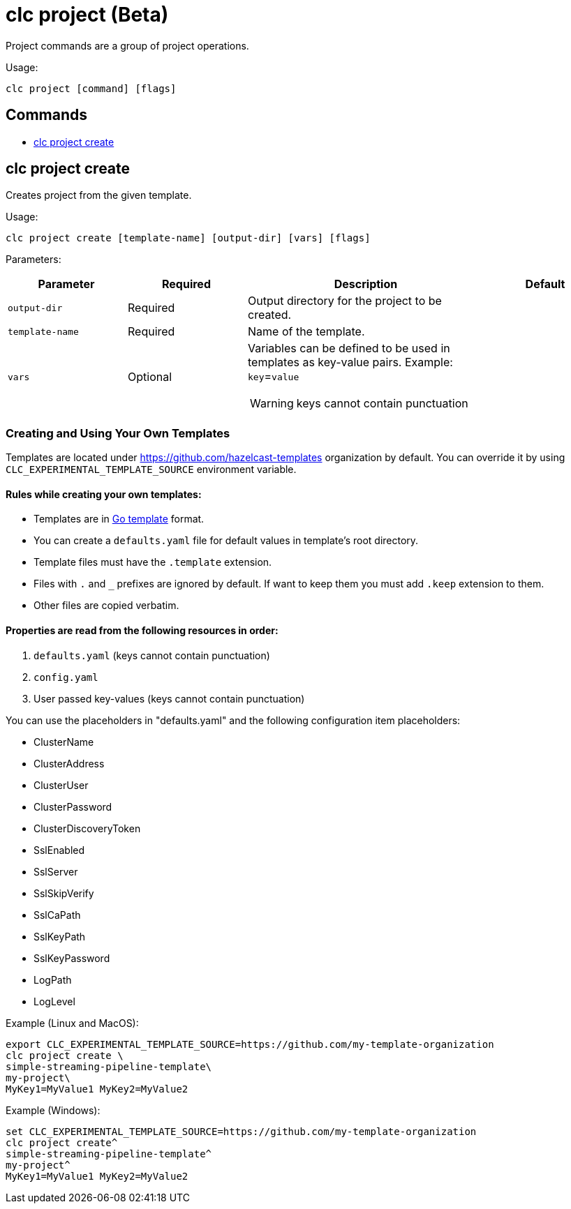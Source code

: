 = clc project (Beta)

Project commands are a group of project operations.

Usage:

[source,bash]
----
clc project [command] [flags]
----

== Commands

* <<clc-project-create, clc project create>>

== clc project create

Creates project from the given template.

Usage:

[source,bash]
----
clc project create [template-name] [output-dir] [vars] [flags]
----

Parameters:

[cols="1m,1a,2a,1a"]
|===
|Parameter|Required|Description|Default

|`output-dir`
|Required
|Output directory for the project to be created.
|

|`template-name`
|Required
|Name of the template.
|

|`vars`
|Optional
|Variables can be defined to be used in templates as key-value pairs. Example: `key`=`value`

WARNING: keys cannot contain punctuation
|
|===

=== Creating and Using Your Own Templates
Templates are located under https://github.com/hazelcast-templates  organization by default. You can override it by using `CLC_EXPERIMENTAL_TEMPLATE_SOURCE` environment variable.

==== Rules while creating your own templates:
* Templates are in link:.https://pkg.go.dev/text/template[Go template] format.
* You can create a `defaults.yaml` file for default values in template's root directory.
* Template files must have the `.template` extension.
* Files with `.` and `_` prefixes are ignored by default. If want to keep them you must add `.keep` extension to them.
* Other files are copied verbatim.

==== Properties are read from the following resources in order:
1. `defaults.yaml` (keys cannot contain punctuation)
2. `config.yaml`
3. User passed key-values (keys cannot contain punctuation)

You can use the placeholders in "defaults.yaml" and the following configuration item placeholders:

* ClusterName
* ClusterAddress
* ClusterUser
* ClusterPassword
* ClusterDiscoveryToken
* SslEnabled
* SslServer
* SslSkipVerify
* SslCaPath
* SslKeyPath
* SslKeyPassword
* LogPath
* LogLevel

Example (Linux and MacOS):

[source,bash]
----
export CLC_EXPERIMENTAL_TEMPLATE_SOURCE=https://github.com/my-template-organization
clc project create \
simple-streaming-pipeline-template\
my-project\
MyKey1=MyValue1 MyKey2=MyValue2
----

Example (Windows):

[source,bash]
----
set CLC_EXPERIMENTAL_TEMPLATE_SOURCE=https://github.com/my-template-organization
clc project create^
simple-streaming-pipeline-template^
my-project^
MyKey1=MyValue1 MyKey2=MyValue2
----